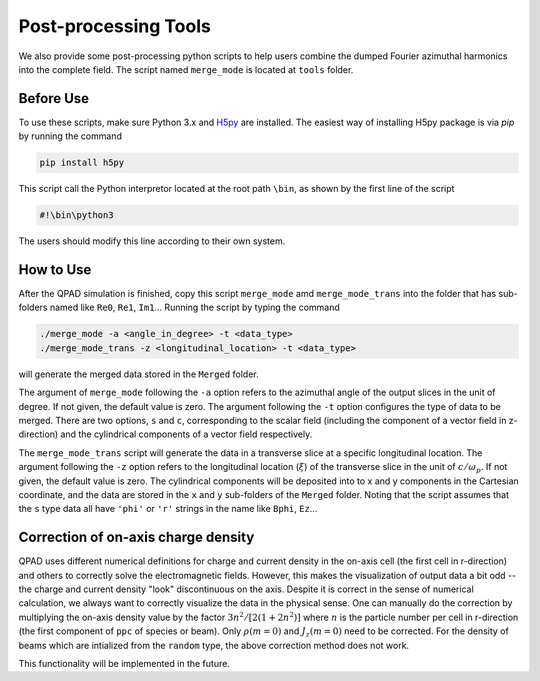 Post-processing Tools
=====================

We also provide some post-processing python scripts to help users combine the dumped Fourier azimuthal harmonics into the complete field. The script named ``merge_mode`` is located at ``tools`` folder. 

Before Use
----------

To use these scripts, make sure Python 3.x and `H5py <https://www.h5py.org/>`__ are installed. The easiest way of installing H5py package is via `pip` by running the command

.. code-block:: bash

    pip install h5py

This script call the Python interpretor located at the root path ``\bin``, as shown by the first line of the script

.. code-block:: bash

    #!\bin\python3

The users should modify this line according to their own system.

How to Use
----------

After the QPAD simulation is finished, copy this script ``merge_mode`` amd ``merge_mode_trans`` into the folder that has sub-folders named like ``Re0``, ``Re1``, ``Im1``... Running the script by typing the command

.. code-block:: bash

    ./merge_mode -a <angle_in_degree> -t <data_type>
    ./merge_mode_trans -z <longitudinal_location> -t <data_type>

will generate the merged data stored in the ``Merged`` folder.

The argument of ``merge_mode`` following the ``-a`` option refers to the azimuthal angle of the output slices in the unit of degree. If not given, the default value is zero. The argument following the ``-t`` option configures the type of data to be merged. There are two options, ``s`` and ``c``, corresponding to the scalar field (including the component of a vector field in z-direction) and the cylindrical components of a vector field respectively.

The ``merge_mode_trans`` script will generate the data in a transverse slice at a specific longitudinal location. The argument following the ``-z`` option refers to the longitudinal location (:math:`\xi`) of the transverse slice in the unit of :math:`c/\omega_p`. If not given, the default value is zero. The cylindrical components will be deposited into to x and y components in the Cartesian coordinate, and the data are stored in the ``x`` and ``y`` sub-folders of the ``Merged`` folder. Noting that the script assumes that the ``s`` type data all have ``'phi'`` or ``'r'`` strings in the name like ``Bphi``, ``Ez``…


Correction of on-axis charge density
------------------------------------

QPAD uses different numerical definitions for charge and current density in the on-axis cell (the first cell in r-direction) and others to correctly solve the electromagnetic fields. However, this makes the visualization of output data a bit odd -- the charge and current density "look" discontinuous on the axis. Despite it is correct in the sense of numerical calculation, we always want to correctly visualize the data in the physical sense. One can manually do the correction by multiplying the on-axis density value by the factor :math:`3n^2/[2(1+2n^2)]` where :math:`n` is the particle number per cell in r-direction (the first component of ``ppc`` of species or beam). Only :math:`\rho(m=0)` and :math:`J_z(m=0)` need to be corrected. For the density of beams which are intialized from the ``random`` type, the above correction method does not work.

This functionality will be implemented in the future. 
